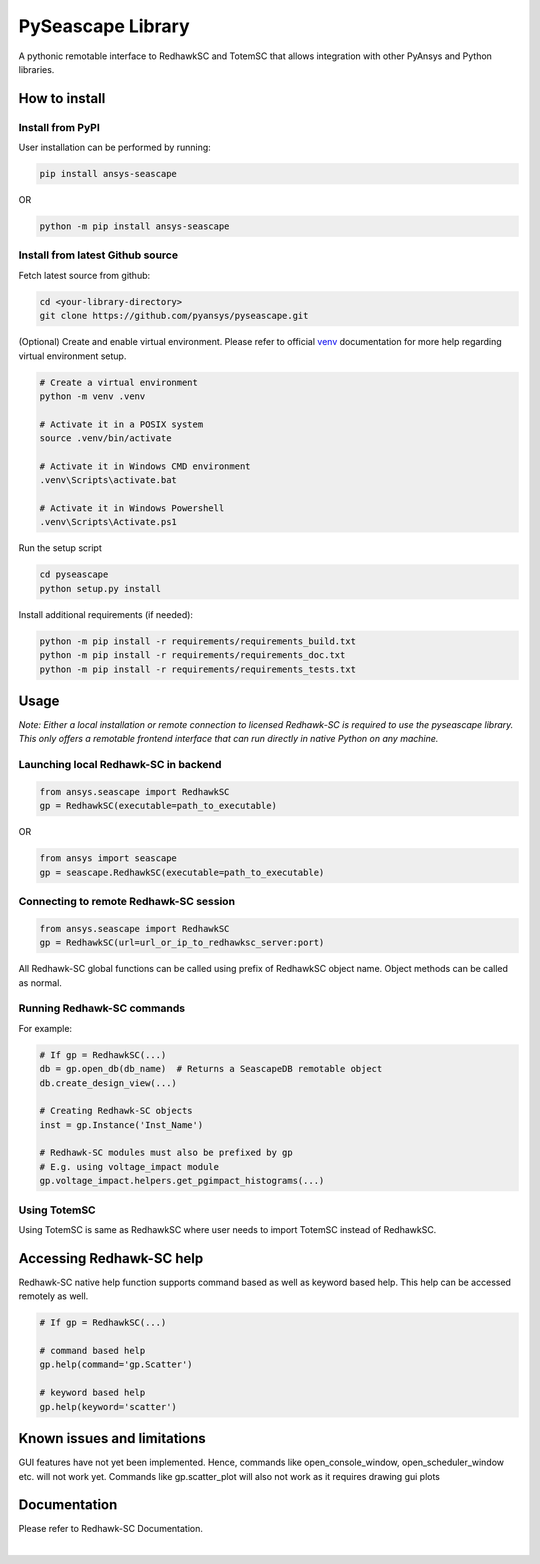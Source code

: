 ******************
PySeascape Library
******************

A pythonic remotable interface to RedhawkSC and TotemSC that allows integration with other PyAnsys and Python libraries.


How to install
--------------

Install from PyPI
^^^^^^^^^^^^^^^^^

User installation can be performed by running:

.. code:: bash

    pip install ansys-seascape

OR 

.. code:: bash

    python -m pip install ansys-seascape

Install from latest Github source
^^^^^^^^^^^^^^^^^^^^^^^^^^^^^^^^^
Fetch latest source from github:

.. code:: bash

    cd <your-library-directory>
    git clone https://github.com/pyansys/pyseascape.git

(Optional) Create and enable virtual environment. Please refer to official `venv`_ documentation for more help regarding virtual environment setup.

.. code:: bash
    
    # Create a virtual environment
    python -m venv .venv

    # Activate it in a POSIX system
    source .venv/bin/activate

    # Activate it in Windows CMD environment
    .venv\Scripts\activate.bat

    # Activate it in Windows Powershell
    .venv\Scripts\Activate.ps1

Run the setup script

.. code:: bash
    
    cd pyseascape
    python setup.py install

Install additional requirements (if needed):

.. code:: bash

    python -m pip install -r requirements/requirements_build.txt
    python -m pip install -r requirements/requirements_doc.txt
    python -m pip install -r requirements/requirements_tests.txt

Usage
-----

*Note: Either a local installation or remote connection to licensed Redhawk-SC is required to use the pyseascape library. \
This only offers a remotable frontend interface that can run directly in native Python on any machine.*

Launching local Redhawk-SC in backend
^^^^^^^^^^^^^^^^^^^^^^^^^^^^^^^^^^^^^

.. code:: python

    from ansys.seascape import RedhawkSC
    gp = RedhawkSC(executable=path_to_executable)

OR

.. code:: python

    from ansys import seascape
    gp = seascape.RedhawkSC(executable=path_to_executable)

Connecting to remote Redhawk-SC session
^^^^^^^^^^^^^^^^^^^^^^^^^^^^^^^^^^^^^^^

.. code:: python

    from ansys.seascape import RedhawkSC
    gp = RedhawkSC(url=url_or_ip_to_redhawksc_server:port)

All Redhawk-SC global functions can be called using prefix of RedhawkSC object name. Object methods can be called as normal.

Running Redhawk-SC commands
^^^^^^^^^^^^^^^^^^^^^^^^^^^

For example:

.. code:: python

    # If gp = RedhawkSC(...)
    db = gp.open_db(db_name)  # Returns a SeascapeDB remotable object
    db.create_design_view(...)

    # Creating Redhawk-SC objects
    inst = gp.Instance('Inst_Name')

    # Redhawk-SC modules must also be prefixed by gp
    # E.g. using voltage_impact module
    gp.voltage_impact.helpers.get_pgimpact_histograms(...)

Using TotemSC
^^^^^^^^^^^^^

Using TotemSC is same as RedhawkSC where user needs to import TotemSC instead of RedhawkSC.

Accessing Redhawk-SC help
-------------------------

Redhawk-SC native help function supports command based as well as keyword based help.
This help can be accessed remotely as well.

.. code:: python

    # If gp = RedhawkSC(...)
    
    # command based help
    gp.help(command='gp.Scatter')

    # keyword based help
    gp.help(keyword='scatter')

Known issues and limitations
----------------------------

GUI features have not yet been implemented. Hence, commands like open_console_window, open_scheduler_window etc. will not work yet. Commands like gp.scatter_plot will also not work as it requires drawing gui plots

Documentation
-------------

Please refer to Redhawk-SC Documentation.

.. LINKS AND REFERENCES
.. _black: https://github.com/psf/black
.. _flake8: https://flake8.pycqa.org/en/latest/
.. _isort: https://github.com/PyCQA/isort
.. _PyAnsys Developer's guide: https://dev.docs.pyansys.com/
.. _pre-commit: https://pre-commit.com/
.. _pytest: https://docs.pytest.org/en/stable/
.. _Sphinx: https://www.sphinx-doc.org/en/master/
.. _pip: https://pypi.org/project/pip/
.. _tox: https://tox.wiki/
.. _venv: https://docs.python.org/3/library/venv.html


|

